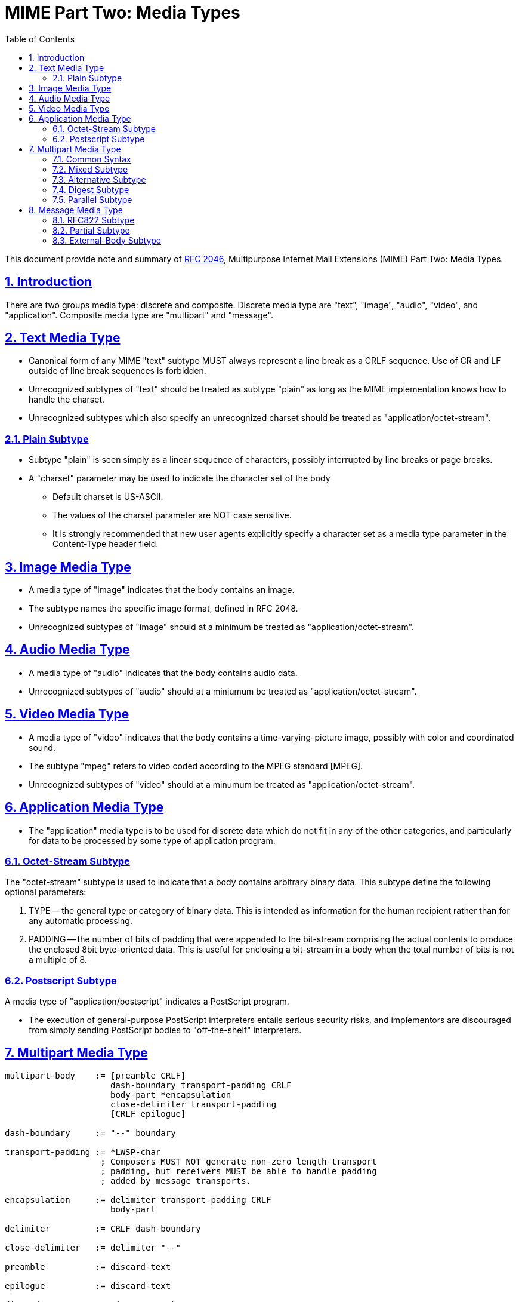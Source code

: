 =  MIME Part Two: Media Types
:toc:
:sectlinks:
:sectnums:
:url-rfc2046: https://tools.ietf.org/html/rfc2046

This document provide note and summary of
{url-rfc2046}[RFC 2046^],
Multipurpose Internet Mail Extensions (MIME) Part Two: Media Types.

==  Introduction

There are two groups media type: discrete and composite.
Discrete media type are "text", "image", "audio", "video", and "application".
Composite media type are "multipart" and "message".


==  Text Media Type

*  Canonical form of any MIME "text" subtype MUST always represent a
   line break as a CRLF sequence.
   Use of CR and LF outside of line break sequences is forbidden.

*  Unrecognized subtypes of "text" should be treated as subtype "plain"
   as long as the MIME implementation knows how to handle the charset.

*  Unrecognized subtypes which also specify an unrecognized charset
   should be treated as "application/octet-stream".


===  Plain Subtype

*  Subtype "plain" is seen simply as a linear sequence of characters, possibly
   interrupted by line breaks or page breaks.

*  A "charset" parameter may be used to indicate the character set of the body

**  Default charset is US-ASCII.

**  The values of the charset parameter are NOT case sensitive.

**  It is strongly recommended that new user agents explicitly specify a
    character set as a media type parameter in the Content-Type header field.


== Image Media Type

*  A media type of "image" indicates that the body contains an image.

*  The subtype names the specific image format, defined in RFC 2048.

*  Unrecognized subtypes of "image" should at a minimum be treated as
   "application/octet-stream".


==  Audio Media Type

*  A media type of "audio" indicates that the body contains audio data.

*  Unrecognized subtypes of "audio" should at a miniumum be treated as
   "application/octet-stream".


==  Video Media Type

*  A media type of "video" indicates that the body contains a
   time-varying-picture image, possibly with color and coordinated sound.

*  The subtype "mpeg" refers to video coded according to the MPEG standard
   [MPEG].

*  Unrecognized subtypes of "video" should at a minumum be treated as
   "application/octet-stream".


==  Application Media Type

*  The "application" media type is to be used for discrete data which do
   not fit in any of the other categories, and particularly for data to
   be processed by some type of application program.


===  Octet-Stream Subtype

The "octet-stream" subtype is used to indicate that a body contains arbitrary
binary data.
This subtype define the following optional parameters:

.  TYPE -- the general type or category of binary data.
   This is intended as information for the human recipient rather than for
   any automatic processing.

.  PADDING -- the number of bits of padding that were appended to the
   bit-stream comprising the actual contents to produce the enclosed 8bit
   byte-oriented data.
   This is useful for enclosing a bit-stream in a body when the total number
   of bits is not a multiple of 8.


===  Postscript Subtype

A media type of "application/postscript" indicates a PostScript program.

*  The execution of general-purpose PostScript interpreters entails
   serious security risks, and implementors are discouraged from simply
   sending PostScript bodies to "off-the-shelf" interpreters.


== Multipart Media Type

....
multipart-body    := [preamble CRLF]
                     dash-boundary transport-padding CRLF
                     body-part *encapsulation
                     close-delimiter transport-padding
                     [CRLF epilogue]

dash-boundary     := "--" boundary

transport-padding := *LWSP-char
                   ; Composers MUST NOT generate non-zero length transport
                   ; padding, but receivers MUST be able to handle padding
                   ; added by message transports.

encapsulation     := delimiter transport-padding CRLF
                     body-part

delimiter         := CRLF dash-boundary

close-delimiter   := delimiter "--"

preamble          := discard-text

epilogue          := discard-text

discard-text      := *(*text CRLF) *text
                   ; May be ignored or discarded.

body-part         := MIME-part-headers [CRLF *OCTET]
                   ; Lines in a body-part must not start with the specified
		   ; dash-boundary and the delimiter must not appear anywhere
                   ; in the body part.  Note that the ; semantics of a
		   ; body-part differ from the semantics of a message, as
                   ; described in the text.

OCTET             := <any 0-255 octet value>
....

*  A "multipart" media type field MUST appear in the entity's header.

*  The body MUST then contain one or more body parts, each preceded by a
   boundary delimiter line, and the last one followed by a closing boundary
   delimiter line.

**  After its boundary delimiter line, each body part then consists of a
    header area, a blank line, and a body area.

**  The boundary delimiter MUST NOT appear inside any of the encapsulated
    parts, on a line by itself or as the prefix of any line.

*  A body part is an entity and hence is NOT to be interpreted as actually
   being an RFC 822 message.

*  NO header fields are actually required in body parts.

*  The only header fields that have defined meaning for body parts are
   those the names of which begin with "Content-".
   All other header fields may be ignored in body parts.

*  All present and future subtypes of the "multipart" type MUST use an
   identical syntax.


===  Common Syntax

....
boundary      := 0*69<bchars> bcharsnospace

bchars        := bcharsnospace / " "

bcharsnospace := DIGIT / ALPHA / "'" / "(" / ")" /
                 "+" / "_" / "," / "-" / "." /
                 "/" / ":" / "=" / "?"
....

*  The Content-Type field for multipart entities requires one parameter,
   "boundary".

*  The boundary delimiter line is then defined as a line consisting entirely
   of two hyphen characters ("-", decimal value 45) followed by the boundary
   parameter value, optional linear whitespace, and a terminating CRLF.

*  The boundary delimiter MUST occur at the beginning of a line

*  The boundary may be followed by zero or more characters of linear
   whitespace

*  The CRLF preceding the boundary delimiter line is conceptually
   attached to the boundary so that it is possible to have a part that
   does not end with a CRLF

*  Boundary MUST be no longer than 70 characters, not counting the two
   leading hyphens.

*  Boundary with two hyphen at the end indicated the end of message body.


===  Mixed Subtype

*  The "mixed" subtype of "multipart" is intended for use when the body
   parts are independent and need to be bundled in a particular order.

*  Any "multipart" subtypes that an implementation does not recognize
   MUST be treated as being of subtype "mixed".


===  Alternative Subtype

In "multipart/alternative", each of the body parts is an "alternative" version
of the same information.

*  The order of body parts is significant.

*  The best choice is the LAST part of a type supported by the recipient
   system's local environment.

*  User agents that compose "multipart/alternative" entities MUST place the
   body parts in increasing order of preference, that is, with the preferred
   format last.


===  Digest Subtype

The "multipart/digest" Content-Type is intended to be used to send collections of messages.

*  In a digest, the default Content-Type value for a body part is changed from
   "text/plain" to "message/rfc822".

*  If a "text/plain" part is needed, it should be included as a seperate
   part of a "multipart/mixed" message.


===  Parallel Subtype

in a parallel entity, the order of body parts is not significant.


==  Message Media Type

It is frequently desirable, in sending mail, to encapsulate another mail
message.
A special media type, "message", is defined to encapsulate another mail
message.
The "rfc822" subtype of "message" is used to encapsulate RFC 822 messages.


===  RFC822 Subtype

*  "message/rfc822" body must include a "From", "Date", and at least one
   destination header is removed and replaced with the requirement that
   at least one of "From", "Subject", or "Date" must be present.

*  "message/rfc822" entity isn't restricted to material in strict
   conformance to RFC822, it could well be a News article or a MIME message.

*  No encoding other than "7bit", "8bit", or "binary" is permitted for the
   body of a "message/rfc822" entity.

*  The message header fields are always US-ASCII in any cases.


===  Partial Subtype

The "partial" subtype is defined to allow large entities to be delivered as
several separate pieces of mail and automatically reassembled by a receiving
user agent.

*  Entities of type "message/partial" must always have a
   content-transfer-encoding of 7bit (the default).

*  The use of a content-transfer-encoding of "8bit" or "binary" is explicitly
   prohibited.

*  When generating and reassembling the pieces of a "message/partial"
   message, the headers of the encapsulated message must be merged with
   the headers of the enclosing entities

**  The result is always a complete MIME entity, which may have its own
    Content-Type header field, and thus may contain any other data type.

Three parameters must be specified, in no particular order,

.  *"id"*, is a unique identifier, as close to a world-unique identifier as
   possible, to be used to match the fragments together.
   In general, the identifier is essentially a message-id.

.  *"number"*, an integer, is the fragment number, which indicates where this
   fragment fits into the sequence of fragments.

*  Fragment numbering begins with 1, not 0.

.  *"total"*, another integer, is the total number of fragments.

When generating and reassembling the fragments, the following rules MUST be
observed:

.  Fragmentation agents must split messages at line boundaries only.

.  All of the header fields from the initial enclosing message, except those
   that start with "Content-" and the specific header fields "Subject",
   "Message-ID", "Encrypted", and "MIME-Version", must be copied, in order,
   to the new message.

.  All of the header fields from the second and any subsequent enclosing
   messages are discarded by the reassembly process.


===  External-Body Subtype

The external-body subtype indicates that the actual body data are not
included, but merely referenced.
In this case, the parameters describe a mechanism for accessing the external
data.

*  "message/external-body" consists of a header, two consecutive CRLFs, and
   the message header for the encapsulated message.

*  If another pair of consecutive CRLFs appears, this of course ends the
   message header for the encapsulated message.

*  Any text after encapsulated message header, also called "phantom body", is
   ignored.

**  The only access-type defined in this document that uses the phantom body
    is "mail-server"

*  The encapsulated headers in ALL "message/external-body" entities MUST
   include a Content-ID header field to give a unique identifier by
   which to reference the data.

**  This identifier may be used for caching mechanisms, and for recognizing
    the receipt of the data when the access-type is "mail-server".

*  The tokens that describe external-body data, such as file names and mail
   server commands, are required to be in the US-ASCII character set.

*  MIME entities of type "message/external-body" MUST have a
   content-transfer-encoding of 7bit (the default).

The parameters that may be used with any "message/external-body" are:

.  ACCESS-TYPE -- A word indicating the supported access mechanism by which
   the file or data may be obtained.
   This word is not case sensitive.

..  Values include, but are not limited to, "FTP", "ANON-FTP", "TFTP",
    "LOCAL-FILE", and "MAIL-SERVER".

..  This parameter is unconditionally mandatory and MUST be present.

.  EXPIRATION -- The date after which the existence of the external data is
   not guaranteed.

..   This parameter may be used with ANY access-type and is ALWAYS optional.

.  SIZE -- The size (in octets) of the data in its canonical form, that is,
   before any Content-Transfer-Encoding has been applied or after the data
   have been decoded.

..  This parameter may be used with ANY access-type and is ALWAYS optional.
